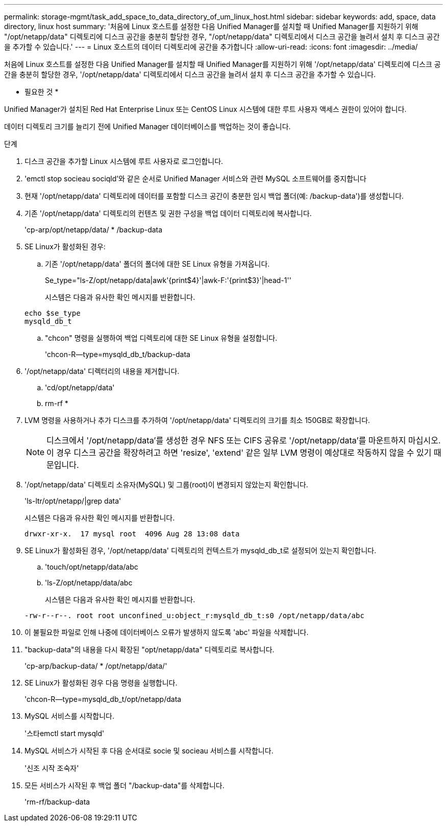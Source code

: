 ---
permalink: storage-mgmt/task_add_space_to_data_directory_of_um_linux_host.html 
sidebar: sidebar 
keywords: add, space, data directory, linux host 
summary: '처음에 Linux 호스트를 설정한 다음 Unified Manager를 설치할 때 Unified Manager를 지원하기 위해 "/opt/netapp/data" 디렉토리에 디스크 공간을 충분히 할당한 경우, "/opt/netapp/data" 디렉토리에서 디스크 공간을 늘려서 설치 후 디스크 공간을 추가할 수 있습니다.' 
---
= Linux 호스트의 데이터 디렉토리에 공간을 추가합니다
:allow-uri-read: 
:icons: font
:imagesdir: ../media/


[role="lead"]
처음에 Linux 호스트를 설정한 다음 Unified Manager를 설치할 때 Unified Manager를 지원하기 위해 '/opt/netapp/data' 디렉토리에 디스크 공간을 충분히 할당한 경우, '/opt/netapp/data' 디렉토리에서 디스크 공간을 늘려서 설치 후 디스크 공간을 추가할 수 있습니다.

* 필요한 것 *

Unified Manager가 설치된 Red Hat Enterprise Linux 또는 CentOS Linux 시스템에 대한 루트 사용자 액세스 권한이 있어야 합니다.

데이터 디렉토리 크기를 늘리기 전에 Unified Manager 데이터베이스를 백업하는 것이 좋습니다.

.단계
. 디스크 공간을 추가할 Linux 시스템에 루트 사용자로 로그인합니다.
. 'emctl stop socieau sociqld'와 같은 순서로 Unified Manager 서비스와 관련 MySQL 소프트웨어를 중지합니다
. 현재 '/opt/netapp/data' 디렉토리에 데이터를 포함할 디스크 공간이 충분한 임시 백업 폴더(예: /backup-data')를 생성합니다.
. 기존 '/opt/netapp/data' 디렉토리의 컨텐츠 및 권한 구성을 백업 데이터 디렉토리에 복사합니다.
+
'cp-arp/opt/netapp/data/ * /backup-data

. SE Linux가 활성화된 경우:
+
.. 기존 '/opt/netapp/data' 폴더의 폴더에 대한 SE Linux 유형을 가져옵니다.
+
Se_type="ls-Z/opt/netapp/data|awk'{print$4}'|awk-F:'{print$3}'|head-1''

+
시스템은 다음과 유사한 확인 메시지를 반환합니다.

+
[listing]
----
echo $se_type
mysqld_db_t
----
.. "chcon" 명령을 실행하여 백업 디렉토리에 대한 SE Linux 유형을 설정합니다.
+
'chcon-R--type=mysqld_db_t/backup-data



. '/opt/netapp/data' 디렉터리의 내용을 제거합니다.
+
.. 'cd/opt/netapp/data'
.. rm-rf *


. LVM 명령을 사용하거나 추가 디스크를 추가하여 '/opt/netapp/data' 디렉토리의 크기를 최소 150GB로 확장합니다.
+
[NOTE]
====
디스크에서 '/opt/netapp/data'를 생성한 경우 NFS 또는 CIFS 공유로 '/opt/netapp/data'를 마운트하지 마십시오. 이 경우 디스크 공간을 확장하려고 하면 'resize', 'extend' 같은 일부 LVM 명령이 예상대로 작동하지 않을 수 있기 때문입니다.

====
. '/opt/netapp/data' 디렉토리 소유자(MySQL) 및 그룹(root)이 변경되지 않았는지 확인합니다.
+
'ls-ltr/opt/netapp/|grep data'

+
시스템은 다음과 유사한 확인 메시지를 반환합니다.

+
[listing]
----
drwxr-xr-x.  17 mysql root  4096 Aug 28 13:08 data
----
. SE Linux가 활성화된 경우, '/opt/netapp/data' 디렉토리의 컨텍스트가 mysqld_db_t로 설정되어 있는지 확인합니다.
+
.. 'touch/opt/netapp/data/abc
.. 'ls-Z/opt/netapp/data/abc
+
시스템은 다음과 유사한 확인 메시지를 반환합니다.

+
[listing]
----
-rw-r--r--. root root unconfined_u:object_r:mysqld_db_t:s0 /opt/netapp/data/abc
----


. 이 불필요한 파일로 인해 나중에 데이터베이스 오류가 발생하지 않도록 'abc' 파일을 삭제합니다.
. "backup-data"의 내용을 다시 확장된 "opt/netapp/data" 디렉토리로 복사합니다.
+
'cp-arp/backup-data/ * /opt/netapp/data/'

. SE Linux가 활성화된 경우 다음 명령을 실행합니다.
+
'chcon-R--type=mysqld_db_t/opt/netapp/data

. MySQL 서비스를 시작합니다.
+
'스타emctl start mysqld'

. MySQL 서비스가 시작된 후 다음 순서대로 socie 및 socieau 서비스를 시작합니다.
+
'신조 시작 조숙자'

. 모든 서비스가 시작된 후 백업 폴더 "/backup-data"를 삭제합니다.
+
'rm-rf/backup-data


